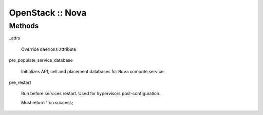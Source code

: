 
#################
OpenStack :: Nova
#################


Methods
=======



_attrs
 
 Override \ ``daemons``\  attribute
 


pre_populate_service_database
 
 Initializes API, cell and placement databases
 for \ ``Nova``\  compute service.
 


pre_restart
 
 Run before services restart. Used for hypervisors post-configuration.
 
 Must return 1 on success;
 


